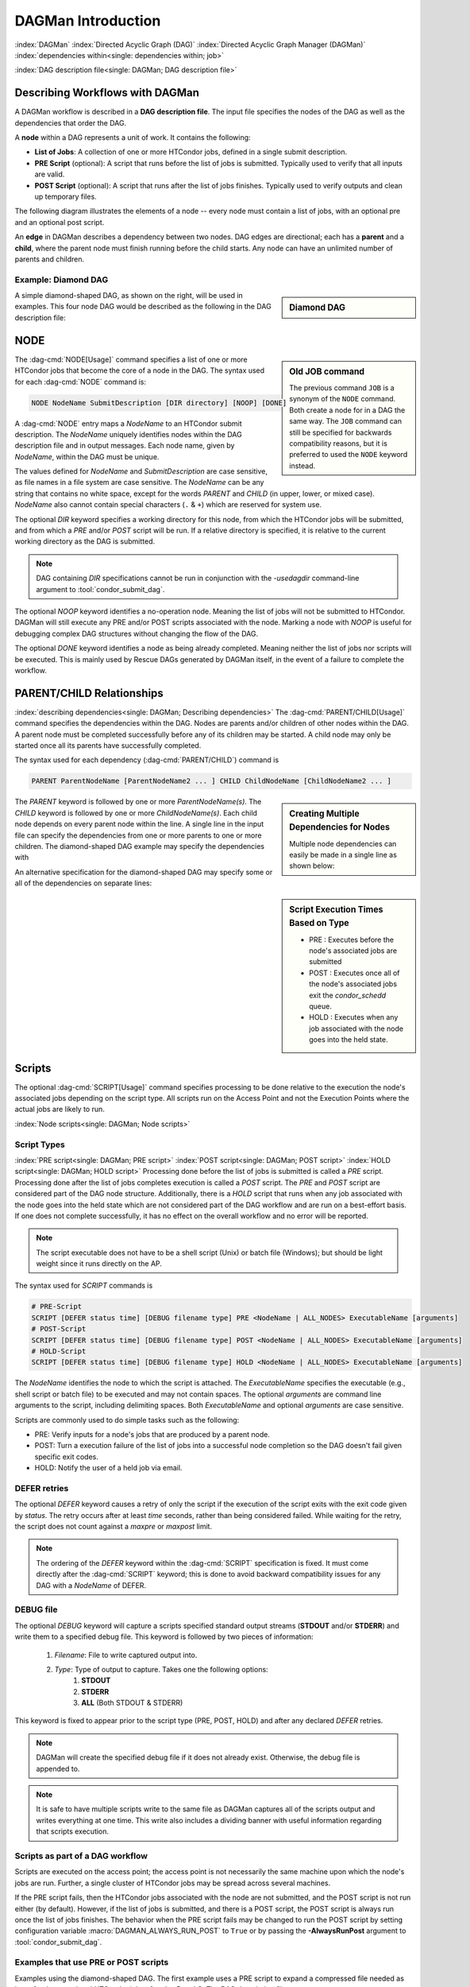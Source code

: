 .. _dagman-workflows:

DAGMan Introduction
===================

:index:`DAGMan`
:index:`Directed Acyclic Graph (DAG)`
:index:`Directed Acyclic Graph Manager (DAGMan)`
:index:`dependencies within<single: dependencies within; job>`


:index:`DAG description file<single: DAGMan; DAG description file>`

Describing Workflows with DAGMan
--------------------------------

A DAGMan workflow is described in a **DAG description file**. The input file specifies
the nodes of the DAG as well as the dependencies that order the DAG.

A **node** within a DAG represents a unit of work. It contains the following:

-   **List of Jobs**: A collection of one or more HTCondor jobs, defined
    in a single submit description.
-   **PRE Script** (optional): A script that runs before the list of jobs is submitted.
    Typically used to verify that all inputs are valid.
-   **POST Script** (optional): A script that runs after the list of jobs finishes.
    Typically used to verify outputs and clean up temporary files.

The following diagram illustrates the elements of a node -- every
node must contain a list of jobs, with an optional pre and an optional
post script.

.. mermaid::
   :align: center

   flowchart LR
    Start((Start)) --> JOBS
    Start --> PRE[Pre-Script]
    subgraph DAG Node
    PRE --> JOBS[List of Jobs]
    JOBS --> POST[Post-Script]
    end
    JOBS --> End((End))
    POST --> End((End))

An **edge** in DAGMan describes a dependency between two nodes. DAG edges are
directional; each has a **parent** and a **child**, where the parent node must
finish running before the child starts. Any node can have an unlimited number
of parents and children.


Example: Diamond DAG
''''''''''''''''''''

.. sidebar:: Diamond DAG

    .. mermaid::
        :align: center

        flowchart TD
         A --> B & C
         B & C --> D

A simple diamond-shaped DAG, as shown on the right, will be used in examples. This
four node DAG would be described as the following in the DAG description file:

.. code-block:: condor-dagman
    :caption: Example Diamond DAG description file

    # File name: diamond.dag

    NODE A A.sub
    NODE B B.sub
    NODE C C.sub
    NODE D D.sub
    PARENT A CHILD B C
    PARENT B C CHILD D

.. _DAGMan NODE:

NODE
----

.. sidebar:: Old JOB command

    The previous command ``JOB`` is a synonym of the ``NODE`` command.
    Both create a node for in a DAG the same way. The ``JOB`` command
    can still be specified for backwards compatibility reasons, but it
    is preferred to used the ``NODE`` keyword instead.

The :dag-cmd:`NODE[Usage]` command specifies a list of one or more HTCondor jobs that
become the core of a node in the DAG. The syntax used for each :dag-cmd:`NODE`
command is:

.. code-block:: condor-dagman

    NODE NodeName SubmitDescription [DIR directory] [NOOP] [DONE]

A :dag-cmd:`NODE` entry maps a *NodeName* to an HTCondor submit description.
The *NodeName* uniquely identifies nodes within the DAG description file and in
output messages. Each node name, given by *NodeName*, within the DAG must
be unique.

The values defined for *NodeName* and *SubmitDescription* are case
sensitive, as file names in a file system are case sensitive. The
*NodeName* can be any string that contains no white space, except for the
words *PARENT* and *CHILD* (in upper, lower, or mixed case). *NodeName*
also cannot contain special characters (``.`` & ``+``) which are reserved
for system use.

The optional *DIR* keyword specifies a working directory for this node,
from which the HTCondor jobs will be submitted, and from which a *PRE*
and/or *POST* script will be run. If a relative directory is specified,
it is relative to the current working directory as the DAG is submitted.

.. note::

    DAG containing *DIR* specifications cannot be run in conjunction with
    the *-usedagdir* command-line argument to :tool:`condor_submit_dag`.

The optional *NOOP* keyword identifies a no-operation node. Meaning the
list of jobs will not be submitted to HTCondor. DAGMan will still execute
any PRE and/or POST scripts associated with the node. Marking a node
with *NOOP* is useful for debugging complex DAG structures without
changing the flow of the DAG.

The optional *DONE* keyword identifies a node as being already
completed. Meaning neither the list of jobs nor scripts will be
executed. This is mainly used by Rescue DAGs generated by DAGMan
itself, in the event of a failure to complete the workflow.

.. _DAG node dependencies:

PARENT/CHILD Relationships
--------------------------

:index:`describing dependencies<single: DAGMan; Describing dependencies>`
The :dag-cmd:`PARENT/CHILD[Usage]` command specifies the dependencies within the DAG.
Nodes are parents and/or children of other nodes within the DAG. A parent node must
be completed successfully before any of its children may be started. A child node may
only be started once all its parents have successfully completed.

The syntax used for each dependency (:dag-cmd:`PARENT/CHILD`) command is

.. code-block:: condor-dagman

    PARENT ParentNodeName [ParentNodeName2 ... ] CHILD ChildNodeName [ChildNodeName2 ... ]

.. sidebar:: Creating Multiple Dependencies for Nodes

    Multiple node dependencies can easily be made in a single line
    as shown below:

    .. code-block:: condor-dagman
        :caption: Example DAG description declaring multiple node dependencies

        PARENT p1 p2 CHILD c1 c2

    .. mermaid::
        :align: center

        flowchart TD
         p1 & p2 --> c1 & c2

The *PARENT* keyword is followed by one or more *ParentNodeName(s)*. The
*CHILD* keyword is followed by one or more *ChildNodeName(s)*. Each child
node depends on every parent node within the line. A single line in the
input file can specify the dependencies from one or more parents to one
or more children. The diamond-shaped DAG example may specify the
dependencies with

.. code-block:: condor-dagman
    :caption: Example Diamond DAG description for node dependencies

    PARENT A CHILD B C
    PARENT B C CHILD D

An alternative specification for the diamond-shaped DAG may specify some
or all of the dependencies on separate lines:

.. code-block:: condor-dagman
    :caption: Alternate example Diamond DAG description for node dependencies

    PARENT A CHILD B C
    PARENT B CHILD D
    PARENT C CHILD D

.. sidebar:: Script Execution Times Based on Type

    - PRE : Executes before the node's associated jobs are submitted
    - POST : Executes once all of the node's associated jobs exit the
      *condor_schedd* queue.
    - HOLD : Executes when any job associated with the node goes into
      the held state.

.. _DAG Node Scripts:

Scripts
-------

The optional :dag-cmd:`SCRIPT[Usage]` command specifies processing to be done relative
to the execution the node's associated jobs depending on the script type. All scripts
run on the Access Point and not the Execution Points where the actual jobs are
likely to run.

:index:`Node scripts<single: DAGMan; Node scripts>`

Script Types
''''''''''''

:index:`PRE script<single: DAGMan; PRE script>`
:index:`POST script<single: DAGMan; POST script>`
:index:`HOLD script<single: DAGMan; HOLD script>`
Processing done before the list of jobs is submitted is called a *PRE* script. Processing
done after the list of jobs completes execution is called a *POST* script. The *PRE*
and *POST* script are considered part of the DAG node structure. Additionally,
there is a *HOLD* script that runs when any job associated with the node goes into
the held state which are not considered part of the DAG workflow and are run on a
best-effort basis. If one does not complete successfully, it has no effect on the
overall workflow and no error will be reported.

.. note::

    The script executable does not have to be a shell script (Unix) or batch file
    (Windows); but should be light weight since it runs directly on the AP.

The syntax used for *SCRIPT* commands is

.. code-block:: condor-dagman

    # PRE-Script
    SCRIPT [DEFER status time] [DEBUG filename type] PRE <NodeName | ALL_NODES> ExecutableName [arguments]
    # POST-Script
    SCRIPT [DEFER status time] [DEBUG filename type] POST <NodeName | ALL_NODES> ExecutableName [arguments]
    # HOLD-Script
    SCRIPT [DEFER status time] [DEBUG filename type] HOLD <NodeName | ALL_NODES> ExecutableName [arguments]

The *NodeName* identifies the node to which the script is attached. The *ExecutableName*
specifies the executable (e.g., shell script or batch file) to be executed and may not
contain spaces. The optional *arguments* are command line arguments to the script,
including delimiting spaces. Both *ExecutableName* and optional *arguments* are case sensitive.

Scripts are commonly used to do simple tasks such as the following:

- PRE: Verify inputs for a node's jobs that are produced by a parent node.
- POST: Turn a execution failure of the list of jobs into a successful node
  completion so the DAG doesn't fail given specific exit codes.
- HOLD: Notify the user of a held job via email.

DEFER retries
'''''''''''''

The optional *DEFER* keyword causes a retry of only the script if the
execution of the script exits with the exit code given by *status*. The
retry occurs after at least *time* seconds, rather than being considered
failed. While waiting for the retry, the script does not count against a
*maxpre* or *maxpost* limit.

.. note::

    The ordering of the *DEFER* keyword within the :dag-cmd:`SCRIPT` specification is
    fixed. It must come directly after the :dag-cmd:`SCRIPT` keyword; this is done to
    avoid backward compatibility issues for any DAG with a *NodeName* of DEFER.

.. _Script Debugging:

DEBUG file
''''''''''

The optional *DEBUG* keyword will capture a scripts specified standard
output streams (**STDOUT** and/or **STDERR**) and write them to a specified
debug file. This keyword is followed by two pieces of information:

  #. *Filename*: File to write captured output into.
  #. *Type*: Type of output to capture. Takes one the following options:
      #. **STDOUT**
      #. **STDERR**
      #. **ALL** (Both STDOUT & STDERR)

This keyword is fixed to appear prior to the script type (PRE, POST, HOLD)
and after any declared *DEFER* retries.

.. note::

    DAGMan will create the specified debug file if it does not already
    exist. Otherwise, the debug file is appended to.

.. note::

    It is safe to have multiple scripts write to the same file as
    DAGMan captures all of the scripts output and writes everything
    at one time. This write also includes a dividing banner with
    useful information regarding that scripts execution.

Scripts as part of a DAG workflow
'''''''''''''''''''''''''''''''''

Scripts are executed on the access point; the access point is not
necessarily the same machine upon which the node's jobs are run. Further,
a single cluster of HTCondor jobs may be spread across several machines.

If the PRE script fails, then the HTCondor jobs associated with the node
are not submitted, and the POST script is not run either (by default). However,
if the list of jobs is submitted, and there is a POST script, the POST script is always
run once the list of jobs finishes. The behavior when the PRE script fails may be
changed to run the POST script by setting configuration variable
:macro:`DAGMAN_ALWAYS_RUN_POST` to ``True`` or by passing the **-AlwaysRunPost**
argument to :tool:`condor_submit_dag`.

Examples that use PRE or POST scripts
'''''''''''''''''''''''''''''''''''''

Examples using the diamond-shaped DAG. The first example uses a PRE script
to expand a compressed file needed as input for the associated HTCondor jobs
of nodes B and C. The DAG description file:

.. code-block:: condor-dagman
    :caption: Example Diamond DAG description using PRE Scripts

    # File name: diamond.dag

    NODE  A  A.sub
    NODE  B  B.sub
    NODE  C  C.sub
    NODE  D  D.sub
    SCRIPT PRE  B  pre.sh $NODE .gz
    SCRIPT PRE  C  pre.sh $NODE .gz
    PARENT A CHILD B C
    PARENT B C CHILD D

The script ``pre.sh`` uses its command line arguments to form the file
name of the compressed file. The script contains

.. code-block:: bash

    #!/bin/sh
    gunzip ${1}${2}

Therefore, the PRE script invokes

.. code-block:: bash

    gunzip B.gz

for node B, which uncompresses file ``B.gz``, placing the result in file ``B``.

This second example uses the ``$RETURN`` macro. The DAG description file contains
the POST script specification:

.. code-block:: condor-dagman

    SCRIPT POST A stage-out job_status $RETURN

If the first non-successful HTCondor job of node A exits with the value -1,
the POST script is invoked as

.. code-block:: console

    $ stage-out job_status -1

.. warning::

    DAGMan script macros must be declared individually with surrounding spaces
    to be replaced. Providing a script argument such as ``job_status=$RETURN``
    will not substitute the ``$RETURN`` macro and pass along the entire string.

.. _DAG Script Macros:

Special Script Argument Macros
''''''''''''''''''''''''''''''

DAGMan provides the following macros to be used for node script arguments.
The use of these macros are limited to being used as individual command line
arguments surrounded by spaces:

+---------------+---------------+-------------------+--------------------+
|               | $NODE         | $NODE_COUNT       | $QUEUED_COUNT      |
|               +---------------+-------------------+--------------------+
|               | $DONE_COUNT   | $FAILED_COUNT     | $FUTILE_COUNT      |
|  All Scripts  +---------------+-------------------+--------------------+
|               | $DAGID        | $DAG_STATUS       |                    |
|               +---------------+-------------------+--------------------+
|               | $RETRY        | $MAX_RETRIES      |                    |
+---------------+---------------+-------------------+--------------------+
|               | $JOBID        | $CLUSTERID        | $JOB_COUNT         |
|               +---------------+-------------------+--------------------+
|  POST Scripts | $RETURN       | $EXIT_CODES       | $EXIT_CODE_COUNTS  |
|               +---------------+-------------------+--------------------+
|               | $SUCCESS      | $JOB_ABORT_COUNT  | $PRE_SCRIPT_RETURN |
+---------------+---------------+-------------------+--------------------+


:index:`Defined special node macros<single: DAGMan; Defined special node macros>`

The special macros for all scripts:

-  ``$NODE`` evaluates to the (case sensitive) string defined for *NodeName*.
-  ``$RETRY`` evaluates to an integer value set to 0 the first time a node
   is run, and is incremented each time the node is retried. See :ref:`DAG node success`
   for the description of how to cause nodes to be retried.
-  ``$MAX_RETRIES`` evaluates to an integer value set to the maximum
   number of retries for the node. Defaults to 0 if retries aren't
   specified for a node.
-  ``$DAGID`` is the node's associated :ad-attr:`DAGManJobId`.
-  ``$DAG_STATUS`` is the status of the DAG that is recorded in the DAGMan
   scheduler universe job's ClassAd as :ad-attr:`DAG_Status`.

   .. note::

       The macro ``$DAG_STATUS`` value and definition is unrelated to the attribute named
       ``DagStatus`` as defined in the node status file.

-  ``$NODE_COUNT`` is the total number of nodes within the DAG (including
   the :dag-cmd:`FINAL` node).
-  ``$QUEUED_COUNT`` is the current number of nodes running jobs in the DAG.
-  ``$DONE_COUNT`` is the current number of nodes that have completed successfully in the DAG.
-  ``$FAILED_COUNT`` is the current number of nodes that have failed in the DAG.
-  ``$FUTILE_COUNT`` is the current number of nodes that will never run in the DAG.

Macros for POST Scripts only:

-  ``$CLUSTERID`` is the node's associated list of jobs :ad-attr:`ClusterId`.
-  ``$JOBID`` evaluates to a representation of the HTCondor job ID [ClusterId.ProcId]
   of the node job. For nodes with multiple jobs in the same cluster, the
   :ad-attr:`ProcId` value is the one of the last job within the cluster.
-  ``$JOB_COUNT`` evaluates to the total number of jobs associated with the node.
-  ``$JOB_ABORT_COUNT`` is the number of jobs associated with the node that
   exited the queue with an abort event.
-  ``$SUCCESS`` evaluates to ``True`` or ``False`` representing whether the node
   has been successful up to this point (PRE script and list of jobs succeeded).
-  ``$RETURN`` variable evaluates to the return value of the HTCondor job
   if there is a single job within a cluster. With multiple jobs within the
   same cluster, the value will be 0 if all jobs within the cluster are
   successful. Otherwise, the value is the exit value of the first job in
   the cluster to write a terminate event.

   - A job that dies due to a signal is reported with a ``$RETURN`` value
     representing the additive inverse of the signal number. For example,
     SIGKILL (signal 9) is reported as -9.
   - A job whose batch system submission fails is reported as -1001.
   - A job that is externally removed from the batch system queue (by something
     other than :tool:`condor_dagman`) is reported as -1002.
   - If the node's jobs were skipped because of failure of the PRE script,
     the value of ``$RETURN`` will be -1004.
-  ``$EXIT_CODES`` is an ordered comma separated list of :ad-attr:`ExitCode`\ s returned
   by the jobs associated with the node.
-  ``$EXIT_CODE_COUNTS`` is a ordered comma separated list of the number of jobs associated
   with the node that exited with a particular :ad-attr:`ExitCode`. The information
   is passed as ``{ExitCode}:{Count}``.
-  ``$PRE_SCRIPT_RETURN`` variable evaluates to the return value of the
   PRE script of a node, if there is one. If there is no PRE script, this
   value will be -1.

.. sidebar:: Example Diamond DAG Using Inline Descriptions

    .. code-block:: condor-dagman
        :caption: Example Diamond DAG description using inline submit descriptions

        # File name: diamond.dag

        # Node A using personal inline
        # submit description
        NODE A {
            executable   = /path/diamond.exe
            output       = diamond.out.$(cluster)
            error        = diamond.err.$(cluster)
            log          = diamond_condor.log
        }

        NODE B B.sub
        NODE C C.sub
        NODE D D.sub

        PARENT A CHILD B C
        PARENT B C CHILD D

    .. code-block:: condor-dagman
        :caption: Example Diamond DAG using inline SUBMIT-DESCRIPTION command

        # File name: diamond.dag

        # Shared submit description
        SUBMIT-DESCRIPTION DiamondDesc {
            executable   = /path/diamond.exe
            output       = diamond.out.$(cluster)
            error        = diamond.err.$(cluster)
            log          = diamond_condor.log

            request_cpus   = 1
            request_memory = 1024M
            request_disk   = 10240K
        }

        NODE A DiamondDesc
        NODE B DiamondDesc
        NODE C DiamondDesc
        NODE D DiamondDesc

        PARENT A CHILD B C
        PARENT B C CHILD D

Node Submit Descriptions
------------------------

Inline Submit Descriptions
''''''''''''''''''''''''''

Instead of using a submit description file, you can alternatively include an
inline submit description directly inside the .dag file. An inline submit
description should be wrapped in ``{`` and ``}`` braces, with each argument
appearing on a separate line, just like the contents of a regular submit file.

This can be helpful when trying to manage lots of submit descriptions, so they
can all be described in the same file instead of between many files.

.. _DAG submit description cmd:

SUBMIT-DESCRIPTION command
''''''''''''''''''''''''''

In addition to declaring inline submit descriptions as part of a node, they
can be declared independently of nodes using the :dag-cmd:`SUBMIT-DESCRIPTION[Usage]` command.
This can be helpful to reduce the size and improve the readability of a ``.dag`` file when
many nodes share the same submit description.

A :dag-cmd:`SUBMIT-DESCRIPTION` can be defined using the following syntax:

.. code-block:: condor-dagman

    SUBMIT-DESCRIPTION DescriptionName {
        # submit attributes go here
    }

An independently declared submit description must have a unique name that is
not used by any of the nodes. It can then be linked to a node as follows:

.. code-block:: condor-dagman

    NODE NodeName DescriptionName

.. note::

    Both inline submit descriptions and the :dag-cmd:`SUBMIT-DESCRIPTION` command
    don't allow a queue statement resulting in only a single instance
    of the job being submitted to HTCondor.

.. warning::

    Both inline submit descriptions and the :dag-cmd:`SUBMIT-DESCRIPTION` command
    can only be used when :macro:`DAGMAN_USE_DIRECT_SUBMIT` = ``True``.

.. sidebar:: Example Diamond DAG Using External Submit File

    .. code-block:: condor-submit
        :caption: Example external job submit description

        # File name: diamond_job.sub

        executable   = /path/diamond.exe
        output       = diamond.out.$(cluster)
        error        = diamond.err.$(cluster)
        log          = diamond_condor.log
        request_cpus   = 1
        request_memory = 1024M
        request_disk   = 10240K

        queue

    .. code-block:: condor-dagman
        :caption: Example Diamond DAG using external job submit description

        # File name: diamond.dag

        NODE  A  diamond_job.sub
        NODE  B  diamond_job.sub
        NODE  C  diamond_job.sub
        NODE  D  diamond_job.sub
        PARENT A CHILD B C
        PARENT B C CHILD D

:index:`node job submit description file<single: DAGMan; Node job submit description file>`

External File Descriptions
''''''''''''''''''''''''''

Each node in a DAG may use a submit description file like one that a user may
used to submit via :tool:`condor_submit`.

.. code-block:: console

    $ condor_submit submit_file.sub

A key limitation is that each HTCondor submit description file must submit
jobs described by a submit description containing a single :subcom:`queue`
statement. Multiple :subcom:`queue` statements are not permitted.

DAGMan does allow the submission of one or more jobs when submitting a node's
submit description described in an external file. However, it is recommended that a
node only contains a single job to a cluster because DAGMan treats the
an entire list of jobs associated with a single node as one entity. Meaning,
one job failure will result in the entire list of jobs being considered failed.
Once declared as failed, the remaining jobs associated with the node will be
removed from the queue.

Since each node uses the same HTCondor submit description file, this implies
that each node within the DAG runs the same list of jobs, but the ``$(Cluster)``
macro produces unique file names for each of the node's outputs because each node
has it's own cluster of jobs.

DAGMan Specific Information Macros
''''''''''''''''''''''''''''''''''

When submitting jobs on behalf of the user, DAGMan will create custom
submit description macros that can be utilized. The following macros are
referable by the job submit description:

- **NODE_NAME**: The node name of which these jobs belong.
- **RETRY**: The current retry attempt number. First execution is 0.
- **DAGManJobId**: The jobs associtated :ad-attr:`DAGManJobId`.
- **DAG_STATUS**: The current DAG status as described by :ad-attr:`DAG_Status`
  (Intended for Final Node)
- **FAILED_COUNT**: The current number of failed nodes in the DAG
  (Intended for Final node).
- **DAG_PARENT_NAMES**: Comma separated list of node names that are parents
  of the node these jobs belong.

DAGMan will also add the following information to the jobs ClassAd:

- :ad-attr:`DAGManJobId`: Job-Id of the DAGMan job that submitted these jobs.
- :ad-attr:`DAGNodeName`: The node name of which these jobs belong.
- :ad-attr:`DAGManNodeRetry`: The nodes current retry number. First execution is 0.
  This is only included if :macro:`DAGMAN_NODE_RECORD_INFO` includes ``Retry``.
- :ad-attr:`DAGParentNodeNames`: List of parent node names.
- :ad-attr:`DAG_Status`: Current DAG status (Intended for Final Node).

.. note::

    Depending on the number of parents nodes a node has, the attribute
    :ad-attr:`DAGParentNodeNames` and submit macro **DAG_PARENT_NAMES**
    may not be set.

